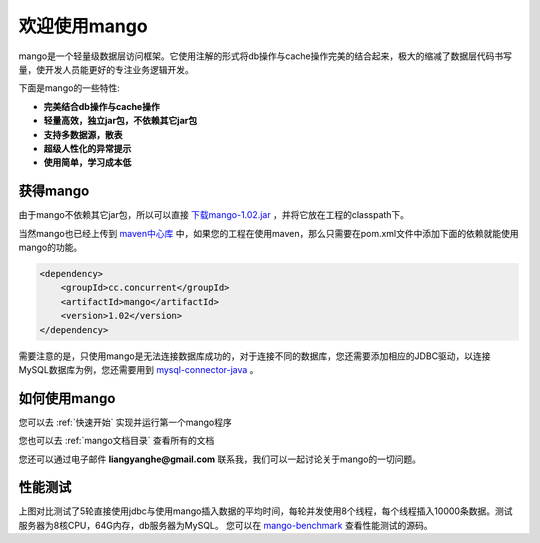 
欢迎使用mango
=============

mango是一个轻量级数据层访问框架。它使用注解的形式将db操作与cache操作完美的结合起来，极大的缩减了数据层代码书写量，使开发人员能更好的专注业务逻辑开发。

下面是mango的一些特性:

* **完美结合db操作与cache操作**
* **轻量高效，独立jar包，不依赖其它jar包**
* **支持多数据源，散表**
* **超级人性化的异常提示**
* **使用简单，学习成本低**

获得mango
_________

由于mango不依赖其它jar包，所以可以直接 `下载mango-1.02.jar <http://search.maven.org/remotecontent?filepath=cc/concurrent/mango/1.02/mango-1.02.jar>`_ ，并将它放在工程的classpath下。

当然mango也已经上传到 `maven中心库 <http://search.maven.org/#artifactdetails%7Ccc.concurrent%7Cmango%7C1.02%7Cjar>`_ 中，如果您的工程在使用maven，那么只需要在pom.xml文件中添加下面的依赖就能使用mango的功能。

.. code-block:: none

    <dependency>
        <groupId>cc.concurrent</groupId>
        <artifactId>mango</artifactId>
        <version>1.02</version>
    </dependency>

需要注意的是，只使用mango是无法连接数据库成功的，对于连接不同的数据库，您还需要添加相应的JDBC驱动，以连接MySQL数据库为例，您还需要用到 `mysql-connector-java <http://search.maven.org/#search%7Cgav%7C1%7Cg%3A%22mysql%22%20AND%20a%3A%22mysql-connector-java%22>`_ 。

如何使用mango
_____________

您可以去 :ref:`快速开始` 实现并运行第一个mango程序

您也可以去 :ref:`mango文档目录` 查看所有的文档

您还可以通过电子邮件 **liangyanghe@gmail.com** 联系我，我们可以一起讨论关于mango的一切问题。

性能测试
________

.. image:: _static/benchmark.png
    :width: 600px

上图对比测试了5轮直接使用jdbc与使用mango插入数据的平均时间，每轮并发使用8个线程，每个线程插入10000条数据。测试服务器为8核CPU，64G内存，db服务器为MySQL。
您可以在 `mango-benchmark <http://github.com/javacc/mango-benchmark>`_ 查看性能测试的源码。


